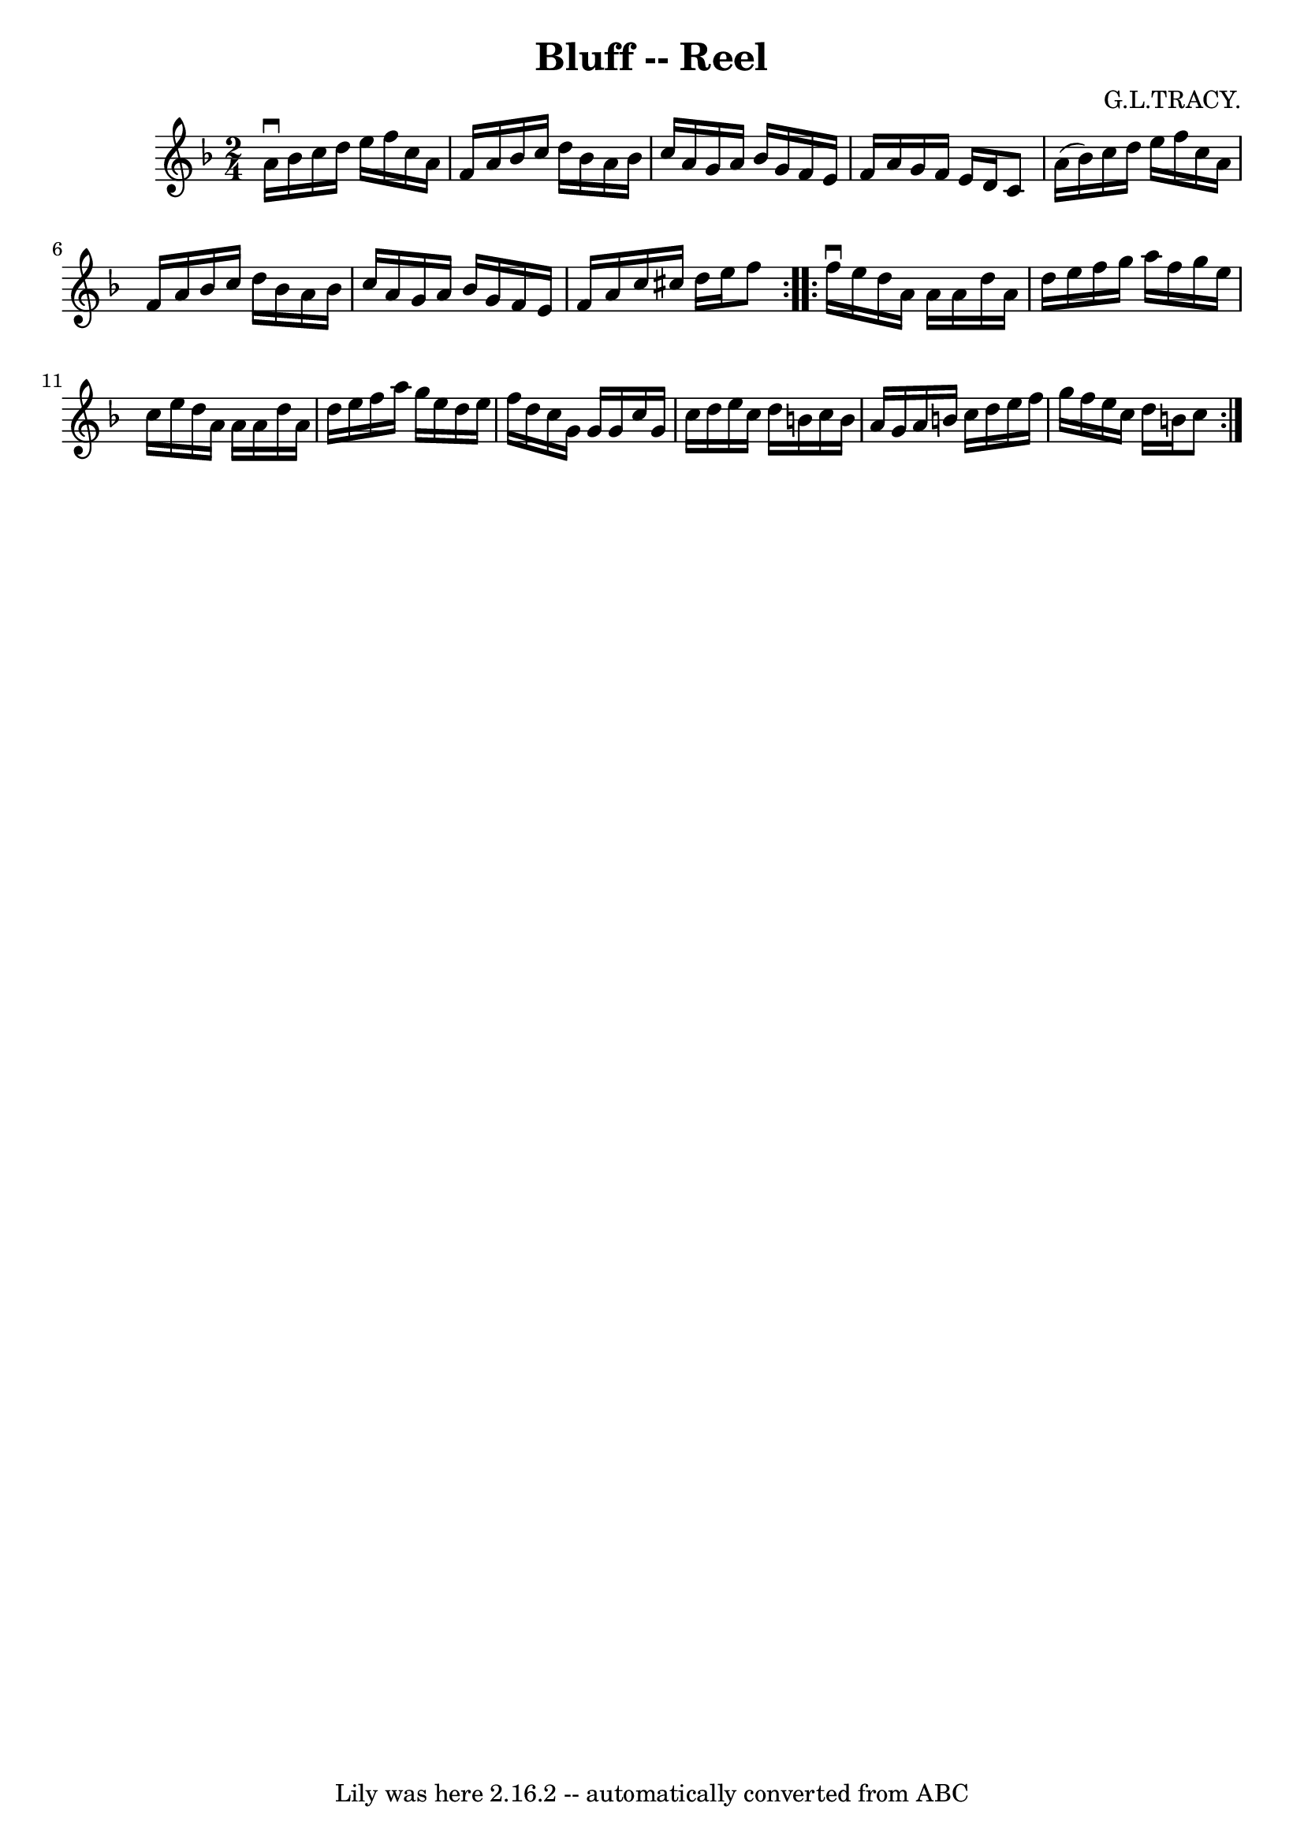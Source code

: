 \version "2.7.40"
\header {
	book = "Ryan's Mammoth Collection"
	composer = "G.L.TRACY."
	crossRefNumber = "1"
	footnotes = "\\\\278"
	tagline = "Lily was here 2.16.2 -- automatically converted from ABC"
	title = "Bluff -- Reel"
}
voicedefault =  {
\set Score.defaultBarType = "empty"

\repeat volta 2 {
\time 2/4 \key f \major a'16^\downbow bes'16  |
 c''16 d''16  
 e''16 f''16 c''16 a'16 f'16 a'16    |
 bes'16 c''16 
 d''16 bes'16 a'16 bes'16 c''16 a'16    |
 g'16    
a'16 bes'16 g'16 f'16 e'16 f'16 a'16    |
 g'16    
f'16 e'16 d'16 c'8 a'16 (bes'16)   |
 c''16    
d''16 e''16 f''16 c''16 a'16 f'16 a'16    |
 bes'16   
 c''16 d''16 bes'16 a'16 bes'16 c''16 a'16    |
 g'16 
 a'16 bes'16 g'16 f'16 e'16 f'16 a'16    |
 c''16   
 cis''16 d''16 e''16 f''8  }     \repeat volta 2 { f''16^\downbow   
e''16  |
 d''16 a'16 a'16 a'16 d''16 a'16 d''16    
e''16    |
 f''16 g''16 a''16 f''16 g''16 e''16 c''16 
 e''16    |
 d''16 a'16 a'16 a'16 d''16 a'16 d''16  
 e''16    |
 f''16 a''16 g''16 e''16 d''16 e''16    
f''16 d''16    |
 c''16 g'16 g'16 g'16 c''16 g'16   
 c''16 d''16    |
 e''16 c''16 d''16 b'16 c''16 b'16  
 a'16 g'16    |
 a'16 b'16 c''16 d''16 e''16 f''16   
 g''16 f''16    |
 e''16 c''16 d''16 b'16 c''8  }   
}

\score{
    <<

	\context Staff="default"
	{
	    \voicedefault 
	}

    >>
	\layout {
	}
	\midi {}
}
